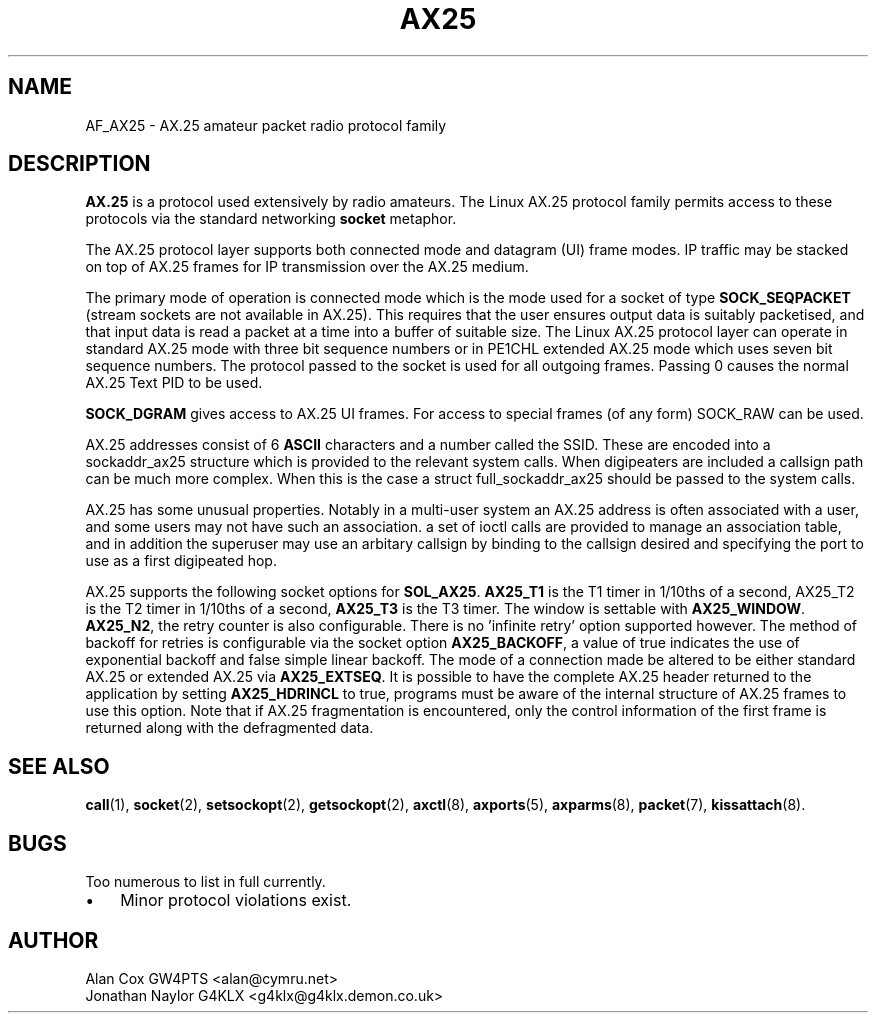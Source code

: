 .TH AX25 4 "3 August 2017" Linux "Linux Programmer's Manual"
.SH NAME
AF_AX25 \- AX.25 amateur packet radio protocol family
.SH DESCRIPTION
.LP
.B AX.25
is a protocol used extensively by radio amateurs. The Linux AX.25 protocol
family permits access to these protocols via the standard networking
.B socket
metaphor.
.LP
The AX.25 protocol layer supports both connected mode and datagram (UI)
frame modes. IP traffic may be stacked on top of AX.25 frames for IP
transmission over the AX.25 medium.
.LP
The primary mode of operation is connected mode which is the mode used for a
socket of type
.B SOCK_SEQPACKET
(stream sockets are not available in AX.25).
This requires that the user ensures output data is suitably packetised, and
that input data is read a packet at a time into a buffer of suitable size.
The Linux AX.25 protocol layer can operate in standard AX.25 mode with three
bit sequence numbers or in PE1CHL extended AX.25 mode which uses seven bit
sequence numbers. The protocol passed to the socket is used for all outgoing
frames. Passing 0 causes the normal AX.25 Text PID to be used.
.LP
.B SOCK_DGRAM
gives access to AX.25 UI frames. For access to special frames (of
any form) SOCK_RAW can be used.
.LP
AX.25 addresses consist of 6
.B ASCII
characters and a number called the SSID.
These are encoded into a sockaddr_ax25 structure which is provided to the
relevant system calls. When digipeaters are included a callsign path can be
much more complex. When this is the case a struct full_sockaddr_ax25 should
be passed to the system calls.
.LP
AX.25 has some unusual properties. Notably in a multi-user system an AX.25
address is often associated with a user, and some users may not have such an
association. a set of ioctl calls are provided to manage an association
table, and in addition the superuser may use an arbitary callsign by binding
to the callsign desired and specifying the port to use as a first digipeated
hop.
.LP
AX.25 supports the following socket options for
.BR SOL_AX25 .
.B AX25_T1
is the T1 timer in 1/10ths of a second, AX25_T2 is the T2 timer in 1/10ths of
a second,
.B AX25_T3
is the T3 timer. The window is settable with
.BR AX25_WINDOW .
.BR AX25_N2 ,
the retry counter is also configurable. There is no 'infinite retry' option
supported however. The method of backoff for retries is configurable via the
socket option
.BR AX25_BACKOFF ,
a value of true indicates the use of exponential backoff and false simple
linear backoff. The mode of a connection made be altered to be either
standard AX.25 or extended AX.25 via
.BR AX25_EXTSEQ .
It is possible to have the complete AX.25 header returned to the application
by setting
.B AX25_HDRINCL
to true, programs must be aware of the internal structure of AX.25 frames to
use this option. Note that if AX.25 fragmentation is encountered, only the
control information of the first frame is returned along with the defragmented
data.
.SH "SEE ALSO"
.BR call (1),
.BR socket (2),
.BR setsockopt (2),
.BR getsockopt (2),
.BR axctl (8),
.BR axports (5),
.BR axparms (8),
.BR packet (7),
.BR kissattach (8).
.LP
.SH BUGS
.LP
Too numerous to list in full currently.
.TP 3
\(bu
Minor protocol violations exist.
.SH AUTHOR
.nf
Alan Cox GW4PTS <alan@cymru.net>
.br
Jonathan Naylor G4KLX <g4klx@g4klx.demon.co.uk>
.fi
